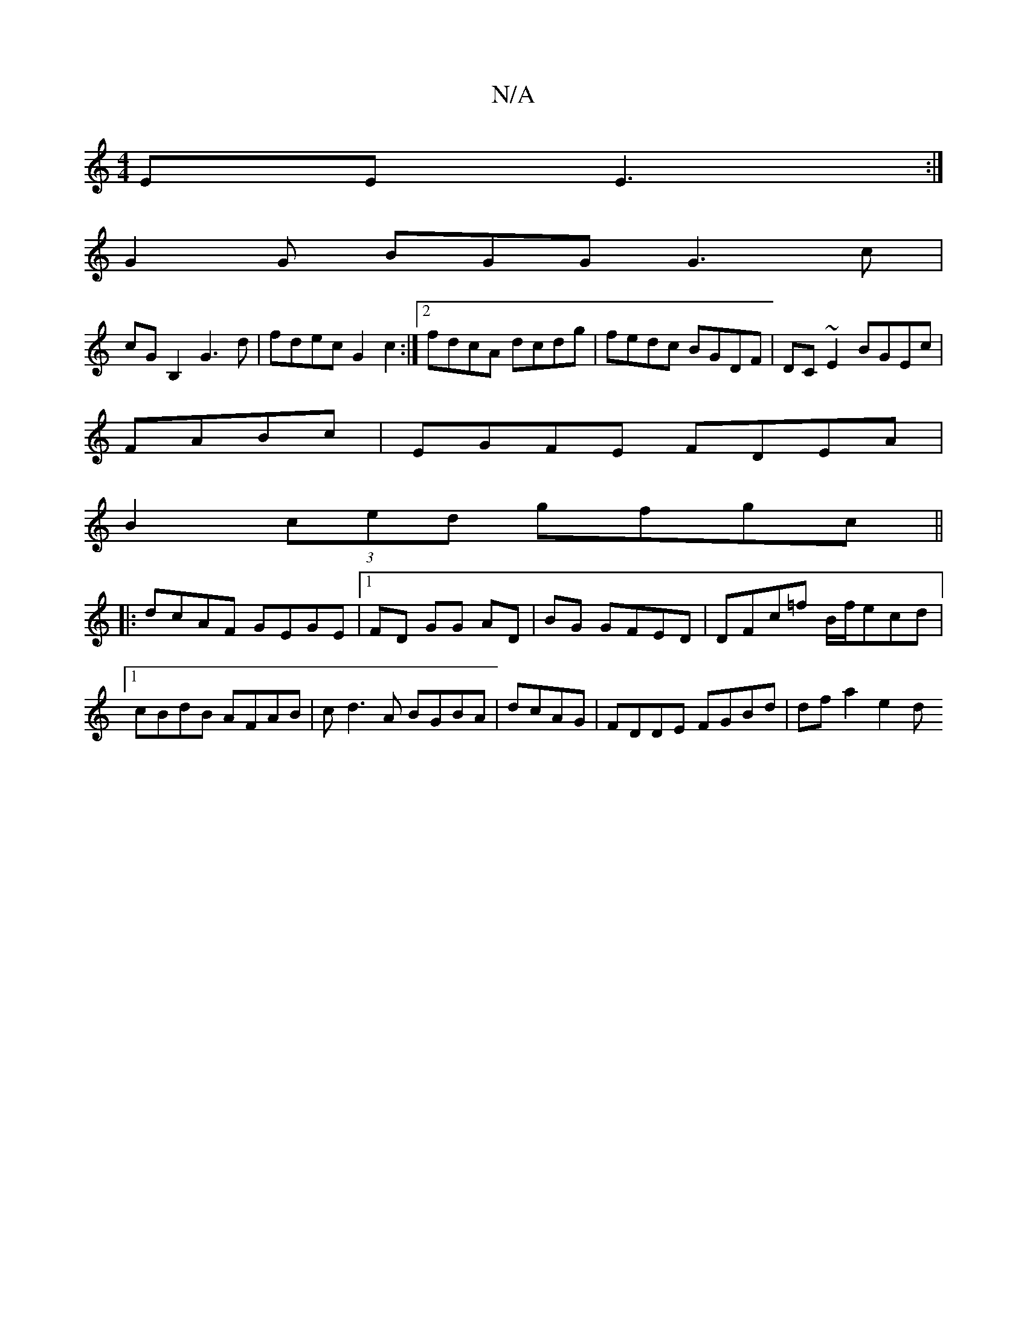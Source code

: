 X:1
T:N/A
M:4/4
R:N/A
K:Cmajor
EE E3:|
G2G BGG G3c|
cGB,2 G3d|fdec G2c2:|2 fdcA dcdg|fedc BGDF|DC~E2 BGEc|
FABc | EGFE FDEA|
B2 (3ced gfgc||
|:dcAF GEGE|1 FD GG AD|BG GFED|DFc=f B/f/ecd|1 cBdB AFAB|cd3A BGBA|dcAG|FDDE FGBd|dfa2 e2d